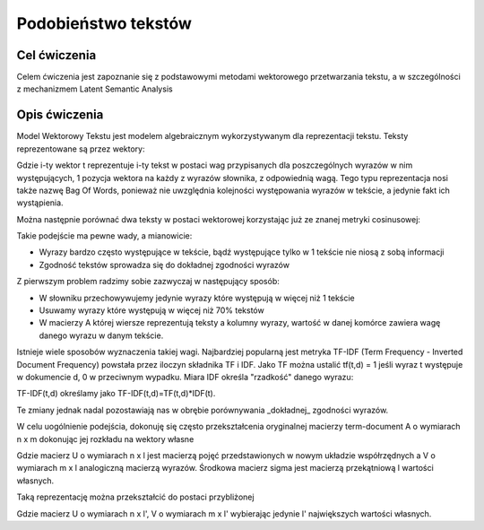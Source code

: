 Podobieństwo tekstów
=====================

Cel ćwiczenia
-------------

Celem ćwiczenia jest zapoznanie się z podstawowymi metodami wektorowego przetwarzania tekstu, a 
w szczególności z mechanizmem Latent Semantic Analysis



Opis ćwiczenia
--------------

Model Wektorowy Tekstu jest modelem algebraicznym wykorzystywanym dla reprezentacji tekstu. Teksty reprezentowane 
są przez wektory:


.. image:: http://latex.codecogs.com/gif.latex?t_i=(w_1,w_2,...,w_n)

Gdzie i-ty wektor t reprezentuje i-ty tekst w postaci wag przypisanych dla poszczególnych wyrazów w nim występujących, 
1 pozycja wektora na każdy z wyrazów słownika, z odpowiednią wagą. Tego typu reprezentacja nosi także nazwę Bag Of Words,
ponieważ nie uwzględnia kolejności występowania wyrazów w tekście, a jedynie fakt ich wystąpienia.

Można następnie porównać dwa teksty w postaci wektorowej korzystając już ze znanej metryki cosinusowej: 

.. image:: http://latex.codecogs.com/gif.latex?COSINE(t_i%2Ct_j)%3D1-%5Cfrac%7B%7Ct_i%20%5Ccdot%20t_j%7C%7D%7B%7Ct_i%7C%7Ct_j%7C%7D

Takie podejście ma pewne wady, a mianowicie:

* Wyrazy bardzo często występujące w tekście, bądź występujące tylko w 1 tekście nie niosą z sobą informacji
* Zgodność tekstów sprowadza się do dokładnej zgodności wyrazów

Z pierwszym problem radzimy sobie zazwyczaj w następujący sposób:

* W słowniku przechowywujemy jedynie wyrazy które występują w więcej niż 1 tekście
* Usuwamy wyrazy które występują w więcej niż 70% tekstów
* W macierzy A której wiersze reprezentują teksty a kolumny wyrazy, wartość w danej komórce zawiera wagę danego wyrazu w danym tekście. 

Istnieje wiele sposobów wyznaczenia takiej wagi. Najbardziej popularną jest metryka TF-IDF 
(Term Frequency - Inverted Document Frequency) powstała przez iloczyn składnika TF i IDF. Jako TF można ustalić tf(t,d) = 1
jeśli wyraz t występuje w dokumencie d, 0 w przeciwnym wypadku. Miara IDF określa "rzadkość" danego wyrazu:

.. image:: http://latex.codecogs.com/gif.latex?IDF(t)%3Dlog%5Cfrac%7B%7CD%7C%7D%7B%7C%5C{d:t%5Cin%20d%5C}%7C%7D

TF-IDF(t,d) określamy jako TF-IDF(t,d)=TF(t,d)*IDF(t).

Te zmiany jednak nadal pozostawiają nas w obrębie porównywania _dokładnej_ zgodności wyrazów.

W celu uogólnienie podejścia, dokonuję się często przekształcenia oryginalnej macierzy term-document A o wymiarach n x m dokonując jej rozkładu 
na wektory własne

.. image:: http://latex.codecogs.com/gif.latex?A%3D%20U%20%5CSigma%20V^%5Ctop

Gdzie macierz U o wymiarach n x l jest macierzą pojęć przedstawionych w nowym układzie współrzędnych a V o wymiarach m x l analogiczną macierzą wyrazów. Środkowa macierz
sigma jest macierzą przekątniową l wartości własnych.

Taką reprezentację można przekształcić do postaci przybliżonej

.. image:: http://latex.codecogs.com/gif.latex?A'%3D%20U'%20%5CSigma'%20V'^%5Ctop

Gdzie macierz U o wymiarach n x l', V o wymiarach m x l' wybierając jedynie l' największych wartości własnych.


